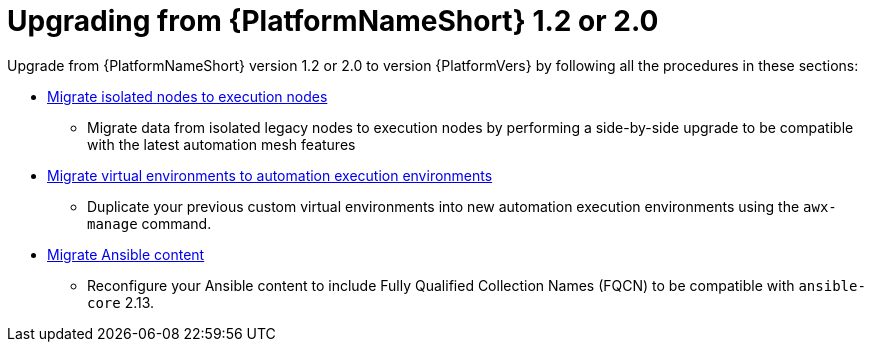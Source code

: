 

[id="aap-upgrade-from-20_{context}"]

= Upgrading from {PlatformNameShort} 1.2 or 2.0

Upgrade from {PlatformNameShort} version 1.2 or 2.0 to version {PlatformVers} by following all the procedures in these sections:

* <<migrate-isolated-execution-nodes,Migrate isolated nodes to execution nodes>>
**  Migrate data from isolated legacy nodes to execution nodes by performing a side-by-side upgrade to be compatible with the latest automation mesh features
* <<upgrading-to-ees,Migrate virtual environments to automation execution environments>>
** Duplicate your previous custom virtual environments into new automation execution environments using the `awx-manage` command.
* <<content-migration,Migrate Ansible content>>
** Reconfigure your Ansible content to include Fully Qualified Collection Names (FQCN) to be compatible with `ansible-core` 2.13.
